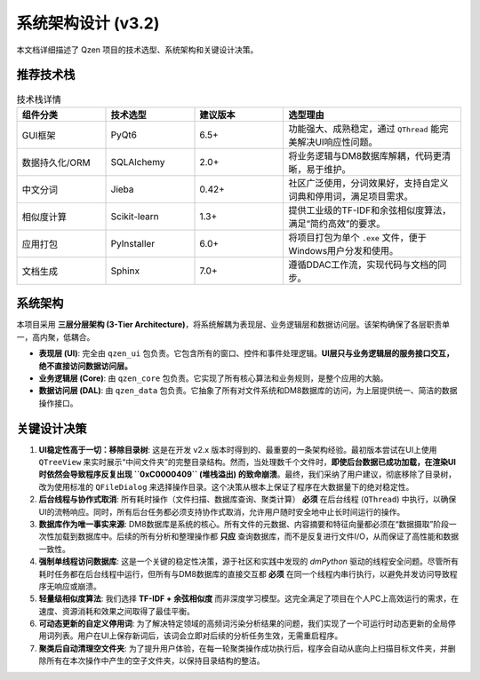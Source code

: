 .. _architecture:

##########################
系统架构设计 (v3.2)
##########################

本文档详细描述了 Qzen 项目的技术选型、系统架构和关键设计决策。

推荐技术栈
======================

.. list-table:: 技术栈详情
   :widths: 20 20 20 40
   :header-rows: 1

   * - 组件分类
     - 技术选型
     - 建议版本
     - 选型理由
   * - GUI框架
     - PyQt6
     - 6.5+
     - 功能强大、成熟稳定，通过 ``QThread`` 能完美解决UI响应性问题。
   * - 数据持久化/ORM
     - SQLAlchemy
     - 2.0+
     - 将业务逻辑与DM8数据库解耦，代码更清晰，易于维护。
   * - 中文分词
     - Jieba
     - 0.42+
     - 社区广泛使用，分词效果好，支持自定义词典和停用词，满足项目需求。
   * - 相似度计算
     - Scikit-learn
     - 1.3+
     - 提供工业级的TF-IDF和余弦相似度算法，满足“简约高效”的要求。
   * - 应用打包
     - PyInstaller
     - 6.0+
     - 将项目打包为单个 ``.exe`` 文件，便于Windows用户分发和使用。
   * - 文档生成
     - Sphinx
     - 7.0+
     - 遵循DDAC工作流，实现代码与文档的同步。

系统架构
================

本项目采用 **三层分层架构 (3-Tier Architecture)**，将系统解耦为表现层、业务逻辑层和数据访问层。该架构确保了各层职责单一，高内聚，低耦合。

.. graphviz::
   :align: center

   digraph Architecture {
      graph [fontname="Microsoft YaHei"];
      node  [fontname="Microsoft YaHei"];
      edge  [fontname="Microsoft YaHei"];
      rankdir=TB;
      node [shape=box, style=rounded];

      subgraph cluster_ui {
         label = "表现层 (Presentation Layer)";
         ui [label="用户界面 (PyQt6)\n接收用户输入，调用业务逻辑层"];
      }

      subgraph cluster_core {
         label = "业务逻辑层 (Business Logic Layer)";
         orchestrator [label="Orchestrator (业务协调器)"];
         analysis_service [label="AnalysisService (分析服务)"];
         cluster_engine [label="ClusterEngine (聚类引擎)"];
      }

      subgraph cluster_data {
         label = "数据访问层 (Data Access Layer)";
         dal [label="DatabaseHandler (数据库操作)"];
      }

      subgraph cluster_datasource {
         label = "数据源 (Data Sources)";
         filesystem [label="文件系统"];
         database [label="DM8 数据库"];
      }

      ui -> orchestrator [label="执行工作流"];
      ui -> analysis_service [label="请求分析数据"];
      orchestrator -> cluster_engine;
      orchestrator -> dal;
      analysis_service -> dal;
      dal -> filesystem;
      dal -> database;
   }

* **表现层 (UI)**: 完全由 ``qzen_ui`` 包负责。它包含所有的窗口、控件和事件处理逻辑。**UI层只与业务逻辑层的服务接口交互，绝不直接访问数据访问层。**
* **业务逻辑层 (Core)**: 由 ``qzen_core`` 包负责。它实现了所有核心算法和业务规则，是整个应用的大脑。
* **数据访问层 (DAL)**: 由 ``qzen_data`` 包负责。它抽象了所有对文件系统和DM8数据库的访问，为上层提供统一、简洁的数据操作接口。

关键设计决策
====================

1.  **UI稳定性高于一切：移除目录树**: 这是在开发 v2.x 版本时得到的、最重要的一条架构经验。最初版本尝试在UI上使用 ``QTreeView`` 来实时展示“中间文件夹”的完整目录结构。然而，当处理数千个文件时，**即使后台数据已成功加载，在渲染UI时依然会导致程序反复出现 ``0xC0000409`` (堆栈溢出) 的致命崩溃**。最终，我们采纳了用户建议，彻底移除了目录树，改为使用标准的 ``QFileDialog`` 来选择操作目录。这个决策从根本上保证了程序在大数据量下的绝对稳定性。

2.  **后台线程与协作式取消**: 所有耗时操作（文件扫描、数据库查询、聚类计算） **必须** 在后台线程 (``QThread``) 中执行，以确保UI的流畅响应。同时，所有后台任务都必须支持协作式取消，允许用户随时安全地中止长时间运行的操作。

3.  **数据库作为唯一事实来源**: DM8数据库是系统的核心。所有文件的元数据、内容摘要和特征向量都必须在“数据摄取”阶段一次性加载到数据库中。后续的所有分析和整理操作都 **只应** 查询数据库，而不是反复进行文件I/O，从而保证了高性能和数据一致性。

4.  **强制单线程访问数据库**: 这是一个关键的稳定性决策，源于社区和实践中发现的 `dmPython` 驱动的线程安全问题。尽管所有耗时任务都在后台线程中运行，但所有与DM8数据库的直接交互都 **必须** 在同一个线程内串行执行，以避免并发访问导致程序无响应或崩溃。

5.  **轻量级相似度算法**: 我们选择 **TF-IDF + 余弦相似度** 而非深度学习模型。这完全满足了项目在个人PC上高效运行的需求，在速度、资源消耗和效果之间取得了最佳平衡。

6.  **可动态更新的自定义停用词**: 为了解决特定领域的高频词污染分析结果的问题，我们实现了一个可运行时动态更新的全局停用词列表。用户在UI上保存新词后，该词会立即对后续的分析任务生效，无需重启程序。

7.  **聚类后自动清理空文件夹**: 为了提升用户体验，在每一轮聚类操作成功执行后，程序会自动从底向上扫描目标文件夹，并删除所有在本次操作中产生的空子文件夹，以保持目录结构的整洁。
